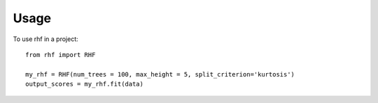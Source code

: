 =====
Usage
=====

To use rhf in a project::

    from rhf import RHF

    my_rhf = RHF(num_trees = 100, max_height = 5, split_criterion='kurtosis')
    output_scores = my_rhf.fit(data)

